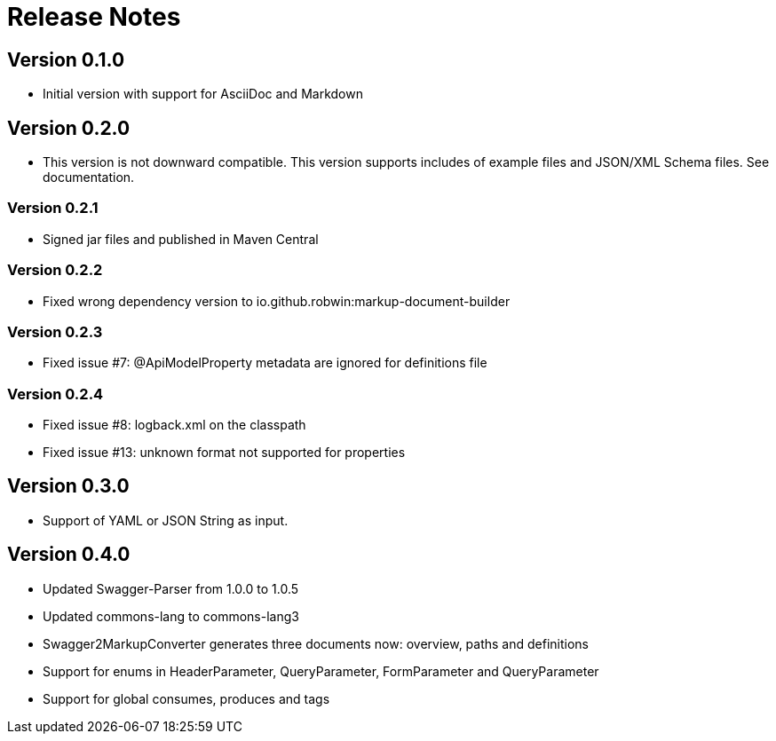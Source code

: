 = Release Notes

== Version 0.1.0
* Initial version with support for AsciiDoc and Markdown

== Version 0.2.0
* This version is not downward compatible. This version supports includes of example files and JSON/XML Schema files. See documentation.

=== Version 0.2.1
* Signed jar files and published in Maven Central

=== Version 0.2.2
* Fixed wrong dependency version to io.github.robwin:markup-document-builder

=== Version 0.2.3
* Fixed issue #7: @ApiModelProperty metadata are ignored for definitions file

=== Version 0.2.4
* Fixed issue #8: logback.xml on the classpath
* Fixed issue #13: unknown format not supported for properties

== Version 0.3.0
* Support of YAML or JSON String as input.

== Version 0.4.0
* Updated Swagger-Parser from 1.0.0 to 1.0.5
* Updated commons-lang to commons-lang3
* Swagger2MarkupConverter generates three documents now: overview, paths and definitions
* Support for enums in HeaderParameter, QueryParameter, FormParameter and QueryParameter
* Support for global consumes, produces and tags